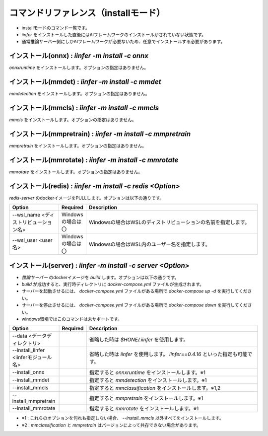 .. -*- coding: utf-8 -*-

****************************************************
コマンドリファレンス（installモード）
****************************************************

- installモードのコマンド一覧です。
- `iinfer` をインストールした直後にはAIフレームワークのインストールがされていない状態です。
- 通常推論サーバー側にしかAIフレームワークが必要ないため、任意でインストールする必要があります。

インストール(onnx) : `iinfer -m install -c onnx`
==============================================================================

`onnxruntime` をインストールします。オプションの指定はありません。

インストール(mmdet) : `iinfer -m install -c mmdet`
==============================================================================

`mmdetection` をインストールします。オプションの指定はありません。

インストール(mmcls) : `iinfer -m install -c mmcls`
==============================================================================

`mmcls` をインストールします。オプションの指定はありません。

インストール(mmpretrain) : `iinfer -m install -c mmpretrain`
==============================================================================

`mmpretrain` をインストールします。オプションの指定はありません。

インストール(mmrotate) : `iinfer -m install -c mmrotate`
==============================================================================

`mmrotate` をインストールします。オプションの指定はありません。

インストール(redis) : `iinfer -m install -c redis <Option>`
==============================================================================

`redis-server` のdockerイメージをPULLします。オプションは以下の通りです。

.. csv-table::
    :widths: 20, 10, 70
    :header-rows: 1

    "Option","Required","Description"
    "--wsl_name <ディストリビューション名>","Windowsの場合は〇","Windowsの場合はWSLのディストリビューションの名前を指定します。"
    "--wsl_user <user名>","Windowsの場合は〇","Windowsの場合はWSL内のユーザー名を指定します。"

インストール(server) : `iinfer -m install -c server <Option>`
==============================================================================

- `推論サーバー` のdockerイメージを `build` します。オプションは以下の通りです。
- `build` が成功すると、実行時ディレクトリに `docker-compose.yml` ファイルが生成されます。
- サーバーを起動させるには、 `docker-compose.yml` ファイルがある場所で `docker-compose up -d` を実行してください。
- サーバーを停止させるには、 `docker-compose.yml` ファイルがある場所で `docker-compose down` を実行してください。
- windows環境ではこのコマンドは未サポートです。

.. csv-table::
    :widths: 20, 10, 70
    :header-rows: 1

    "Option","Required","Description"
    "--data <データディレクトリ>","","省略した時は `$HONE/.iinfer` を使用します。"
    "--install_iinfer <iinferモジュール名>","","省略した時は `iinfer` を使用します。 `iinfer==0.4.16` といった指定も可能です。"
    "--install_onnx","","指定すると `onnxruntime` をインストールします。※1"
    "--install_mmdet","","指定すると `mmdetection` をインストールします。※1"
    "--install_mmcls","","指定すると `mmclassification` をインストールします。※1,2"
    "--install_mmpretrain","","指定すると `mmpretrain` をインストールします。※1"
    "--install_mmrotate","","指定すると `mmrotate` をインストールします。※1"

- ※1 : これらのオプションを何れも指定しない場合、 `--install_mmcls` 以外すべてをインストールします。
- ※2 : `mmclassification` と `mmpretrain` はバージョンによって共存できない場合があります。
